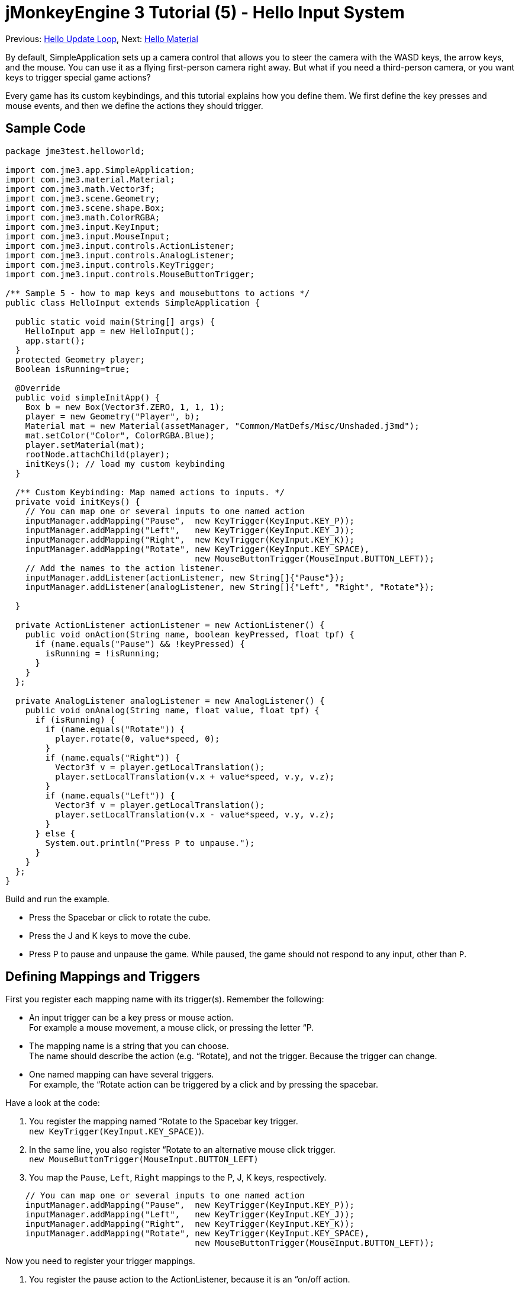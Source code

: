 

= jMonkeyEngine 3 Tutorial (5) - Hello Input System

Previous: <<hello_main_event_loop#,Hello Update Loop>>,
Next: <<hello_material#,Hello Material>>


By default, SimpleApplication sets up a camera control that allows you to steer the camera with the WASD keys, the arrow keys, and the mouse. You can use it as a flying first-person camera right away. But what if you need a third-person camera, or you want keys to trigger special game actions? 


Every game has its custom keybindings, and this tutorial explains how you define them. We first define the key presses and mouse events, and then we define the actions they should trigger.



== Sample Code

[source,java]
----
package jme3test.helloworld;

import com.jme3.app.SimpleApplication;
import com.jme3.material.Material;
import com.jme3.math.Vector3f;
import com.jme3.scene.Geometry;
import com.jme3.scene.shape.Box;
import com.jme3.math.ColorRGBA;
import com.jme3.input.KeyInput;
import com.jme3.input.MouseInput;
import com.jme3.input.controls.ActionListener;
import com.jme3.input.controls.AnalogListener;
import com.jme3.input.controls.KeyTrigger;
import com.jme3.input.controls.MouseButtonTrigger;

/** Sample 5 - how to map keys and mousebuttons to actions */
public class HelloInput extends SimpleApplication {

  public static void main(String[] args) {
    HelloInput app = new HelloInput();
    app.start();
  }
  protected Geometry player;
  Boolean isRunning=true;

  @Override
  public void simpleInitApp() {
    Box b = new Box(Vector3f.ZERO, 1, 1, 1);
    player = new Geometry("Player", b);
    Material mat = new Material(assetManager, "Common/MatDefs/Misc/Unshaded.j3md");
    mat.setColor("Color", ColorRGBA.Blue);
    player.setMaterial(mat);
    rootNode.attachChild(player);
    initKeys(); // load my custom keybinding
  }

  /** Custom Keybinding: Map named actions to inputs. */
  private void initKeys() {
    // You can map one or several inputs to one named action
    inputManager.addMapping("Pause",  new KeyTrigger(KeyInput.KEY_P));
    inputManager.addMapping("Left",   new KeyTrigger(KeyInput.KEY_J));
    inputManager.addMapping("Right",  new KeyTrigger(KeyInput.KEY_K));
    inputManager.addMapping("Rotate", new KeyTrigger(KeyInput.KEY_SPACE),
                                      new MouseButtonTrigger(MouseInput.BUTTON_LEFT));
    // Add the names to the action listener.
    inputManager.addListener(actionListener, new String[]{"Pause"});
    inputManager.addListener(analogListener, new String[]{"Left", "Right", "Rotate"});

  }

  private ActionListener actionListener = new ActionListener() {
    public void onAction(String name, boolean keyPressed, float tpf) {
      if (name.equals("Pause") && !keyPressed) {
        isRunning = !isRunning;
      }
    }
  };

  private AnalogListener analogListener = new AnalogListener() {
    public void onAnalog(String name, float value, float tpf) {
      if (isRunning) {
        if (name.equals("Rotate")) {
          player.rotate(0, value*speed, 0);
        }
        if (name.equals("Right")) {
          Vector3f v = player.getLocalTranslation();
          player.setLocalTranslation(v.x + value*speed, v.y, v.z);
        }
        if (name.equals("Left")) {
          Vector3f v = player.getLocalTranslation();
          player.setLocalTranslation(v.x - value*speed, v.y, v.z);
        }
      } else {
        System.out.println("Press P to unpause.");
      }
    }
  };
}
----
Build and run the example.


*  Press the Spacebar or click to rotate the cube. 
*  Press the J and K keys to move the cube.
*  Press P to pause and unpause the game. While paused, the game should not respond to any input, other than `P`.


== Defining Mappings and Triggers

First you register each mapping name with its trigger(s). Remember the following:


*  An input trigger can be a key press or mouse action. +
For example a mouse movement, a mouse click, or pressing the letter “P.
*  The mapping name is a string that you can choose. +
The name should describe the action (e.g. “Rotate), and not the trigger. Because the trigger can change.
*  One named mapping can have several triggers. +
For example, the “Rotate action can be triggered by a click and by pressing the spacebar.

Have a look at the code:


.  You register the mapping named “Rotate to the Spacebar key trigger. +
`new KeyTrigger(KeyInput.KEY_SPACE)`). 
.  In the same line, you also register “Rotate to an alternative mouse click trigger. +
`new MouseButtonTrigger(MouseInput.BUTTON_LEFT)`
.  You map the `Pause`, `Left`, `Right` mappings to the P, J, K keys, respectively. 

[source,java]
----
    // You can map one or several inputs to one named action
    inputManager.addMapping("Pause",  new KeyTrigger(KeyInput.KEY_P));
    inputManager.addMapping("Left",   new KeyTrigger(KeyInput.KEY_J));
    inputManager.addMapping("Right",  new KeyTrigger(KeyInput.KEY_K));
    inputManager.addMapping("Rotate", new KeyTrigger(KeyInput.KEY_SPACE),
                                      new MouseButtonTrigger(MouseInput.BUTTON_LEFT));
----
Now you need to register your trigger mappings.


.  You register the pause action to the ActionListener, because it is an “on/off action.
.  You register the movement actions to the AnalogListener, because they are gradual actions.

[source,java]
----
    // Add the names to the action listener.
    inputManager.addListener(actionListener, new String[]{"Pause"});
    inputManager.addListener(analogListener, new String[]{"Left", "Right", "Rotate"});
----
This code goes into the `simpleInitApp()` method. But since we will likely add many keybindings, we extract these lines and wrap them in an auxiliary method, `initKeys()`. The `initKeys()` method is not part of the Input Controls interface – you can name it whatever you like. Just don't forget to call your method from the `initSimpleApp()` method.



== Implementing the Actions

You have mapped action names to input triggers. Now you specify the actions themselves.


The two important methods here are the `ActionListener` with its `onAction()` method, and the `AnalogListener` with its `onAnalog()` method. In these two methods, you test for each named mapping, and call the game action you want to trigger. 


In this example, we trigger the following actions: 


.  The _Rotate_ mapping triggers the action `player.rotate(0, value, 0)`. 
.  The _Left_ and _Right_ mappings increase and decrease the player's x coordinate. 
.  The _Pause_ mapping flips a boolean `isRunning`. 
.  We also want to check the boolean `isRunning` before any action (other than unpausing) is executed.

[source,java]
----
  private ActionListener actionListener = new ActionListener() {
    public void onAction(String name, boolean keyPressed, float tpf) {
      if (name.equals("Pause") && !keyPressed) {
        isRunning = !isRunning;
      }
    }
  };

  private AnalogListener analogListener = new AnalogListener() {
    public void onAnalog(String name, float value, float tpf) {
      if (isRunning) {
        if (name.equals("Rotate")) {
          player.rotate(0, value*speed, 0);
        }
        if (name.equals("Right")) {
          Vector3f v = player.getLocalTranslation();
          player.setLocalTranslation(v.x + value*speed, v.y, v.z);
        }
        if (name.equals("Left")) {
          Vector3f v = player.getLocalTranslation();
          player.setLocalTranslation(v.x - value*speed, v.y, v.z);
        }
      } else {
        System.out.println("Press P to unpause.");
      }
    }
  };----
You can also combine both listeners into one, the engine will send the appropriate events to each method (onAction or onAnalog). For example:


[source,java]
----
  private MyCombinedListener combinedListener = new MyCombinedListener();

  private static class MyCombinedListener implements AnalogListener, ActionListener {
    public void onAction(String name, boolean keyPressed, float tpf) {
      if (name.equals("Pause") && !keyPressed) {
        isRunning = !isRunning;
      }
    }
    
    public void onAnalog(String name, float value, float tpf) {
      if (isRunning) {
        if (name.equals("Rotate")) {
          player.rotate(0, value*speed, 0);
        }
        if (name.equals("Right")) {
          Vector3f v = player.getLocalTranslation();
          player.setLocalTranslation(v.x + value*speed, v.y, v.z);
        }
        if (name.equals("Left")) {
          Vector3f v = player.getLocalTranslation();
          player.setLocalTranslation(v.x - value*speed, v.y, v.z);
        }
      } else {
        System.out.println("Press P to unpause.");
      }
    }
  }
// ...
inputManager.addListener(combinedListener, new String[]{"Pause", "Left", "Right", "Rotate"});
  ----
It's okay to use only one of the two Listeners, and not implement the other one, if you are not using this type of interaction. In the following, we have a closer look how to decide which of the two listeners is best suited for which situation.



== Analog, Pressed, or Released?

Technically, every input can be either an “analog or a “digital action. Here is how you find out which listener is the right one for which type of input.


Mappings registered to the *AnalogListener* are triggered repeatedly and gradually.


*  Parameters: 
..  JME gives you access to the name of the triggered action.
..  JME gives you access to a gradual value showing the strength of that input. In the case of a keypress that will be the tpf value for which it was pressed since the last frame. For other inputs such as a joystick which give analogue control though then the value will also indicate the strength of the input premultiplied by tpf. For an example on this go to <<jme3/beginner/hello_input_system/timekeypressed#,jMonkeyEngine 3 Tutorial (5) - Hello Input System - Variation over time key is pressed>>


In order to see the total time that a key has been pressed for then the incoming value can be accumulated. The analogue listener may also need to be combined with an action listener so that you are notified when they key is released.


*  Example: Navigational events (e.g. Left, Right, Rotate, Run, Strafe), situations where you interact continuously. 

Mappings registered to the *ActionListener* are digital either-or actions – “Pressed or released? On or off?


*  Parameters: 
..  JME gives you access to the name of the triggered action.
..  JME gives you access to a boolean whether the key is pressed or not.

*  Example: Pause button, shooting, selecting, jumping, one-time click interactions.

*Tip:* It's very common that you want an action to be only triggered once, in the moment when the key is _released_. For instance when opening a door, flipping a boolean state, or picking up an item. To achieve that, you use an `ActionListener` and test for `… &amp;&amp; !keyPressed`. For an example, look at the Pause button code:


[source,java]
----      if (name.equals("Pause") && !keyPressed) {
        isRunning = !isRunning;
      }----

== Table of Triggers

You can find the list of input constants in the files `src/core/com/jme3/input/KeyInput.java`, `JoyInput.java`, and `MouseInput.java`. Here is an overview of the most common triggers constants:

[cols="2", options="header"]
|===

a| Trigger 
a| Code 

a| Mouse button: Left Click 
a| MouseButtonTrigger(MouseInput.BUTTON_LEFT) 

a| Mouse button: Right Click 
a| MouseButtonTrigger(MouseInput.BUTTON_RIGHT) 

a| Keyboard: Characters and Numbers 
a| KeyTrigger(KeyInput.KEY_X) 

<a| Keyboard: Spacebar  
a| KeyTrigger(KeyInput.KEY_SPACE) 

a| Keyboard: Return, Enter 
<a| KeyTrigger(KeyInput.KEY_RETURN), KeyTrigger(KeyInput.KEY_NUMPADENTER)  

a| Keyboard: Escape 
a| KeyTrigger(KeyInput.KEY_ESCAPE) 

a| Keyboard: Arrows 
a| KeyTrigger(KeyInput.KEY_UP), KeyTrigger(KeyInput.KEY_DOWN) +
KeyTrigger(KeyInput.KEY_LEFT), KeyTrigger(KeyInput.KEY_RIGHT) 

|===

*Tip:* If you don't recall an input constant during development, you benefit from an IDE's code completion functionality: Place the caret after e.g. `KeyInput.|` and trigger code completion to select possible input identifiers.



== Exercises

.  Add mappings for moving the player (box) up and down with the H and L keys!
.  Modify the mappings so that you can also trigger the up an down motion with the mouse scroll wheel!
**  Tip: Use `new MouseAxisTrigger(MouseInput.AXIS_WHEEL, true)`

.  In which situation would it be better to use variables instead of literals for the MouseInput/KeyInput definitions? 
[source,java]
----int usersPauseKey = KeyInput.KEY_P; 
...
inputManager.addMapping("Pause",  new KeyTrigger(usersPauseKey));
----

link:http://jmonkeyengine.org/wiki/doku.php/jm3:solutions[http://jmonkeyengine.org/wiki/doku.php/jm3:solutions]
+++<u>Be sure to try to solve them for yourself first!</u>+++



== Conclusion

You are now able to add custom interactions to your game: You know that you first have to define the key mappings, and then the actions for each mapping. You have learned to respond to mouse events and to the keyboard. You understand the difference between “analog (gradually repeated) and “digital (on/off) inputs.


Now you can already write a little interactive game! But wouldn't it be cooler if these old boxes were a bit more fancy? Let's continue with learning about <<hello_material#,materials>>.

<tags><tag target="input" /><tag target="intro" /><tag target="beginner" /><tag target="documentation" /><tag target="keyinput" /><tag target="click" /></tags>
